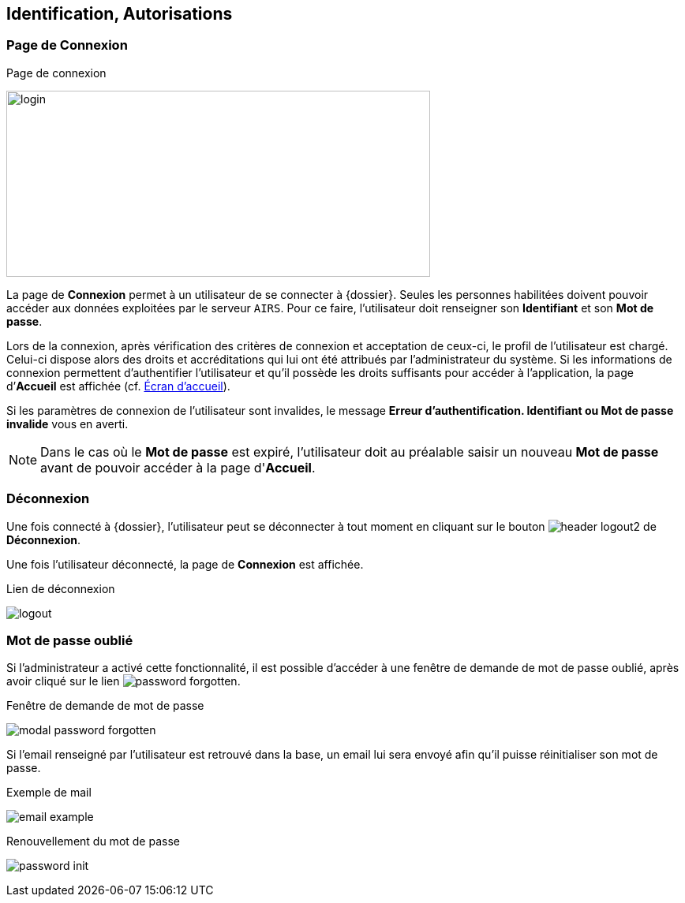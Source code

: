 [[_02_identification]]
== Identification, Autorisations
=== Page de Connexion

.Page de connexion
image:02_identification/login.png[width=537,height=236]

La page de *Connexion* permet à un utilisateur de se connecter à {dossier}. Seules les personnes habilitées doivent pouvoir accéder aux
données exploitées par le serveur `AIRS`.
Pour ce faire, l'utilisateur doit renseigner son *Identifiant* et son *Mot de passe*.

Lors de la connexion, après vérification des critères de connexion et acceptation de ceux-ci, le profil de l’utilisateur est chargé.
Celui-ci dispose alors des droits et accréditations qui lui ont été attribués par l’administrateur du système.
Si les informations de connexion permettent d’authentifier l’utilisateur et qu'il possède les droits suffisants pour
accéder à l'application, la page d’*Accueil* est affichée (cf. <<Écran accueil,Écran d'accueil>>).

Si les paramètres de connexion de l’utilisateur sont invalides, le message *Erreur d’authentification. Identifiant ou Mot de passe
invalide* vous en averti.

// [NOTE]
// ====
// En cochant *Se souvenir de moi*, l'*Identifiant* de l'utilisateur sera mémorisé pour les connexions futures.
// ====

[NOTE]
====
Dans le cas où le *Mot de passe* est expiré, l'utilisateur doit au
préalable saisir un nouveau *Mot de passe* avant de pouvoir accéder à la page d'*Accueil*.
====

=== Déconnexion

Une fois connecté à {dossier}, l'utilisateur peut se déconnecter à tout moment en cliquant sur le bouton image:02_identification/header_logout2.png[pdfwidth=24,role="size-24"] de *Déconnexion*.

Une fois l'utilisateur déconnecté, la page de *Connexion* est affichée.

.Lien de déconnexion
image:02_identification/logout.png[]

=== Mot de passe oublié

Si l'administrateur a activé cette fonctionnalité, il est possible d'accéder à une fenêtre de demande de mot de passe oublié, après avoir cliqué sur le lien
image:02_identification/password_forgotten.png[].

.Fenêtre de demande de mot de passe
image:02_identification/modal_password_forgotten.png[]

Si l'email renseigné par l'utilisateur est retrouvé dans la base, un email lui sera envoyé afin qu'il puisse réinitialiser son mot de passe.

.Exemple de mail
image:02_identification/email_example.png[]

.Renouvellement du mot de passe
image:02_identification/password_init.png[]

<<<